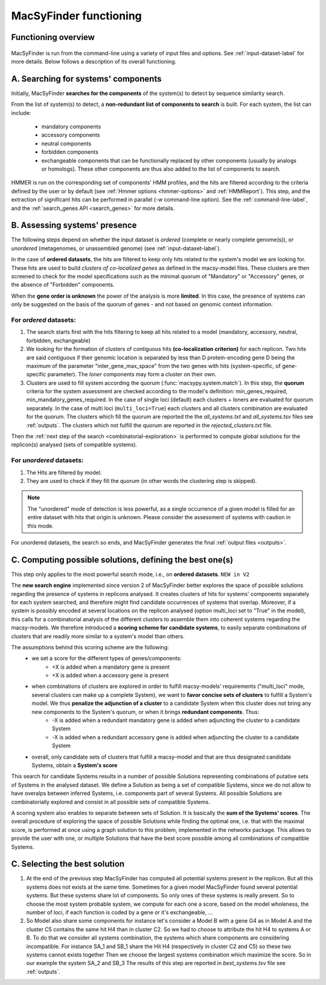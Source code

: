 .. MacSyFinder - Detection of macromolecular systems in protein datasets
    using systems modelling and similarity search.            
    Authors: Sophie Abby, Bertrand Néron                                 
    Copyright © 2014-2020 Institut Pasteur (Paris) and CNRS.
    See the COPYRIGHT file for details                                    
    MacsyFinder is distributed under the terms of the GNU General Public License (GPLv3). 
    See the COPYING file for details.  
    
.. _functioning:


MacSyFinder functioning
=======================

********************
Functioning overview
********************

    .. image:: ../_static/MSF_functioning.svg
     :height: 500px
     :align: left

.. A. MacSyFinder is ran from the command-line using a variety of input files and options.
   See :ref:`input-dataset-label` for more details.

.. B. Depending on the input dataset type ("ordered" or "unordered"),
   the hits detected are processed using their contiguity or not.
   More details are provided in the :ref:`section below<system_assessment>`


MacSyFinder is run from the command-line using a variety of input files and options.
See :ref:`input-dataset-label` for more details. Below follows a description of its overall functioning. 


************************************
A. Searching for systems' components
************************************

Initially, MacSyFinder **searches for the components** of the system(s) to detect by sequence similarity search.

From the list of system(s) to detect, a **non-redundant list of components to search** is built.
For each system, the list can include:

    - mandatory components
    - accessory components
    - neutral components
    - forbidden components
    - exchangeable components that can be functionally replaced by other components (usually by analogs or homologs). These other components are thus also added to the list of components to search.

HMMER is run on the corresponding set of components' HMM profiles, and the hits are filtered according to the criteria defined
by the user or by default (see :ref:`Hmmer options <hmmer-options>` and :ref:`HMMReport`).
This step, and the extraction of significant hits can be performed in parallel (`-w` command-line option).
See the :ref:`command-line-label`, and the :ref:`search_genes API <search_genes>` for more details.

.. _system_assessment:

******************************
B. Assessing systems' presence
******************************

The following steps depend on whether the input dataset is *ordered* (complete or nearly complete genome(s)),
or *unordered*  (metagenomes, or unassembled genome) (see :ref:`input-dataset-label`).

In the case of **ordered datasets**, the hits are filtered to keep only hits related to the system's model we are looking for.
These hits are used to build *clusters of co-localized genes* as defined in the macsy-model files.
These clusters are then screened to check for the model specifications such as the minimal quorum of
"Mandatory" or "Accessory" genes, or the absence of "Forbidden" components.

When the **gene order is unknown** the power of the analysis is more **limited**.
In this case, the presence of systems can only be suggested on the basis of
the quorum of genes - and not based on genomic context information. 

.. _note:
    The `neutral` components are used to build clusters of co-localized genes.
    They do not play any role in components' quorum assessment.


For *ordered* datasets:
-----------------------

1. The search starts first with the hits filtering to keep all hits related to a model (mandatory, accessory, neutral,
   forbidden, exchangeable)

2.  We looking for the formation of clusters of contiguous hits
    **(co-localization criterion)** for each replicon.
    Two hits are said contiguous if their genomic location is separated by less than D protein-encoding gene D
    being the maximum of the parameter "inter_gene_max_space"
    from the two genes with hits (system-specific, of gene-specific parameter).
    The `loner` components may form a cluster on their own.

3. Clusters are used to fill system according the quorum (:func:`macsypy.system.match`).
   In this step, the **quorum** criteria for the system assessment are checked according to the model's definition:
   min_genes_required, min_mandatory_genes_required.
   In the case of single loci (default) each clusters + loners are evaluated for quorum separately.
   In the case of multi loci (``multi_loci=True``) each clusters and all clusters combination are evaluated for the quorum.
   The clusters which fill the quorum are reported the the `all_systems.txt` and `all_systems.tsv` files see :ref:`outputs`.
   The clusters which not fulfill the quorum are reported in the `rejected_clusters.txt` file.
   
Then the :ref:`next step of the search <combinatorial-exploration>` is performed to compute global solutions for the replicon(s) analysed (sets of compatible systems). 

For *unordered* datasets: 
-------------------------

1. The Hits are filtered by model.
2. They are used to check if they fill the quorum (in other words the clustering step is skipped).

.. note::
    The "unordered" mode of detection is less powerful, as a single occurrence of a given model is filled for
    an entire dataset with hits that origin is unknown. Please consider the assessment of systems with caution in this mode.

For unordered datasets, the search so ends, and MacSyFinder generates the final :ref:`output files <outputs>`. 


.. _combinatorial-exploration:

**************************************************************
C. Computing possible solutions, defining the best one(s)
**************************************************************

This step only applies to the most powerful search mode, i.e., on **ordered datasets**. ``NEW in V2``

The **new search engine** implemented since version 2 of MacSyFinder better explores the space of possible solutions regarding the presence of systems in replicons analysed. 
It creates clusters of hits for systems' components separately for each system searched, and therefore might find candidate occurrences of systems that overlap. 
Moreover, if a system is possibly encoded at several locations on the replicon analysed (option multi_loci set to "True" in the model), this calls for a combinatorial analysis of the different clusters to assemble them into coherent systems regarding the macsy-models.
We therefore introduced a **scoring scheme for candidate systems**, to easily separate combinations of clusters that are readily more similar to a system's model than others.  

The assumptions behind this scoring scheme are the following:
	* we set a score for the different types of genes/components:
		- +X is added when a mandatory gene is present 
		- +X is added when a accessory gene is present 
		
	* when combinations of clusters are explored in order to fulfill macsy-models' requirements ("multi_loci" mode, several clusters can make up a complete System), we want to **favor concise sets of clusters** to fulfill a System's model. We thus **penalize the adjunction of a cluster** to a candidate System when this cluster does not bring any new components to the System's quorum, or when it brings **redundant components**. Thus:
		- -X is added when a redundant mandatory gene is added when adjuncting the cluster to a candidate System
		- -X is added when a redundant accessory gene is added when adjuncting the cluster to a candidate System

	* overall, only candidate sets of clusters that fulfill a macsy-model and that are thus designated candidate Systems, obtain a **System's score**

This search for candidate Systems results in a number of possible Solutions representing combinations of putative sets of Systems in the analysed dataset. 
We define a Solution as being a set of compatible Systems, since we do not allow to have overalps between inferred Systems, i.e. components part of several Systems.
All possible Solutions are combinatorially explored and consist in all possible sets of compatible Systems. 

A scoring system also enables to separate between sets of Solution. It is basically the **sum of the Systems' scores**.  
The overall procedure of exploring the space of possible Solutions while finding the optimal one, i.e. that with the maximal score, is performed at once using a graph solution to this problem, implemented in the networkx package. 
This allows to provide the user with one, or multiple Solutions that have the best score possible among all combinations of compatible Systems. 

******************************
C. Selecting the best solution
******************************

1. At the end of the previous step MacSyFinder has computed all potential systems present in the replicon.
   But all this systems does not exists at the same time.
   Sometimes for a given model MacSyFinder found several potential systems. But these systems share lot of components.
   So only ones of these systems is really present. So to choose the most system probable system, we compute for each one
   a score, based on the model wholeness, the number of loci, if each function is coded by a gene or it's exchangeable, ...


2. So Model also share some components for instance let's consider a Model B with a gene G4 as in Model A
   and the cluster C5 contains the same hit H4 than in cluster C2.
   So we had to choose to attribute the hit H4 to systems A or B.
   To do that we consider all systems combination, the systems which share components are considering incompatible.
   For instance SA_1 and SB_1 share the Hit H4 (respectively in cluster C2 and C5) so these two systems cannot exists together
   Then we choose the largest systems combination which maximize the score.
   So in our example the system SA_2 and SB_3
   The results of this step are reported in `best_systems.tsv` file see :ref:`outputs`.

